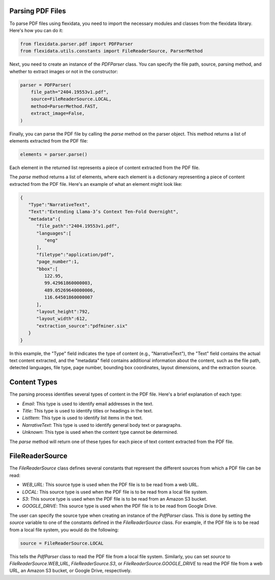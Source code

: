 Parsing PDF Files
-----------------

To parse PDF files using flexidata, you need to import the necessary modules and classes from the flexidata library. Here's how you can do it:

.. code-block:: python

   from flexidata.parser.pdf import PDFParser
   from flexidata.utils.constants import FileReaderSource, ParserMethod

Next, you need to create an instance of the `PDFParser` class. You can specify the file path, source, parsing method, and whether to extract images or not in the constructor:

.. code-block:: python

   parser = PDFParser(
       file_path="2404.19553v1.pdf",
       source=FileReaderSource.LOCAL,
       method=ParserMethod.FAST,
       extract_image=False,
   )

Finally, you can parse the PDF file by calling the `parse` method on the parser object. This method returns a list of elements extracted from the PDF file:

.. code-block:: python

   elements = parser.parse()

Each element in the returned list represents a piece of content extracted from the PDF file.

The `parse` method returns a list of elements, where each element is a dictionary representing a piece of content extracted from the PDF file. Here's an example of what an element might look like:

.. code-block:: json

   {
      "Type":"NarrativeText",
      "Text":"Extending Llama-3’s Context Ten-Fold Overnight",
      "metadata":{
         "file_path":"2404.19553v1.pdf",
         "languages":[
            "eng"
         ],
         "filetype":"application/pdf",
         "page_number":1,
         "bbox":[
            122.95,
            99.42961860000003,
            489.05269640000006,
            116.64501860000007
         ],
         "layout_height":792,
         "layout_width":612,
         "extraction_source":"pdfminer.six"
      }
   }

In this example, the "Type" field indicates the type of content (e.g., "NarrativeText"), the "Text" field contains the actual text content extracted, and the "metadata" field contains additional information about the content, such as the file path, detected languages, file type, page number, bounding box coordinates, layout dimensions, and the extraction source.

Content Types
-------------

The parsing process identifies several types of content in the PDF file. Here's a brief explanation of each type:

- `Email`: This type is used to identify email addresses in the text.
- `Title`: This type is used to identify titles or headings in the text.
- `ListItem`: This type is used to identify list items in the text.
- `NarrativeText`: This type is used to identify general body text or paragraphs.
- `Unknown`: This type is used when the content type cannot be determined.

The `parse` method will return one of these types for each piece of text content extracted from the PDF file.

FileReaderSource
----------------

The `FileReaderSource` class defines several constants that represent the different sources from which a PDF file can be read:

- `WEB_URL`: This source type is used when the PDF file is to be read from a web URL.
- `LOCAL`: This source type is used when the PDF file is to be read from a local file system.
- `S3`: This source type is used when the PDF file is to be read from an Amazon S3 bucket.
- `GOOGLE_DRIVE`: This source type is used when the PDF file is to be read from Google Drive.

The user can specify the source type when creating an instance of the `PdfParser` class. This is done by setting the `source` variable to one of the constants defined in the `FileReaderSource` class. For example, if the PDF file is to be read from a local file system, you would do the following:

.. code-block:: python

   source = FileReaderSource.LOCAL

This tells the `PdfParser` class to read the PDF file from a local file system. Similarly, you can set `source` to `FileReaderSource.WEB_URL`, `FileReaderSource.S3`, or `FileReaderSource.GOOGLE_DRIVE` to read the PDF file from a web URL, an Amazon S3 bucket, or Google Drive, respectively.

